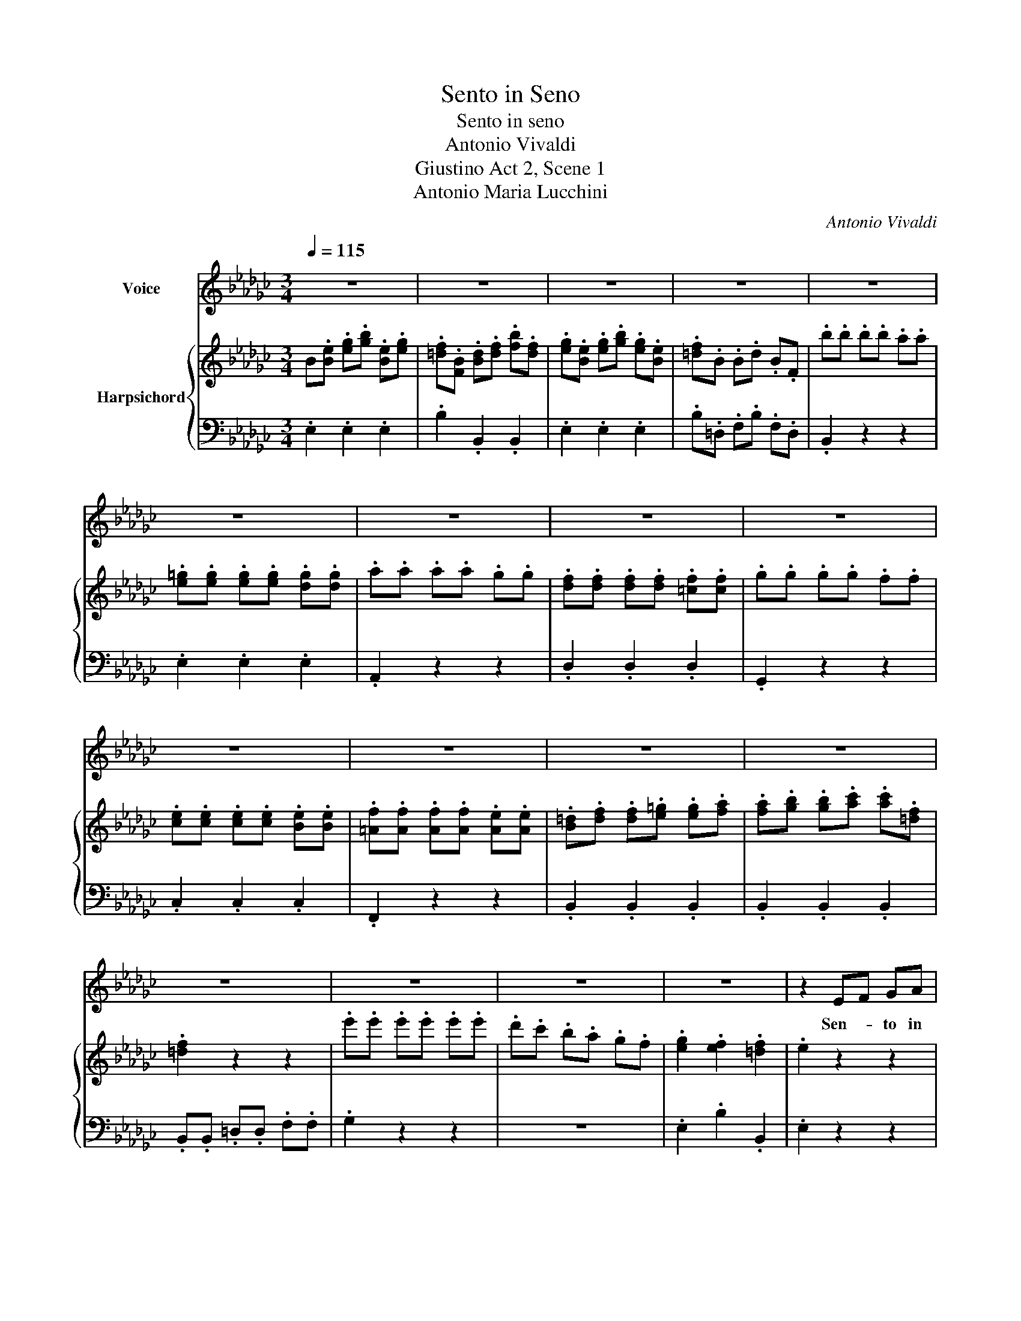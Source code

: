 X:1
T:Sento in Seno
T:Sento in seno
T:Antonio Vivaldi 
T:Giustino Act 2, Scene 1
T:Antonio Maria Lucchini
C:Antonio Vivaldi
%%score 1 { 2 | 3 }
L:1/8
Q:1/4=115
M:3/4
K:Gb
V:1 treble nm="Voice"
V:2 treble nm="Harpsichord"
V:3 bass 
V:1
 z6 | z6 | z6 | z6 | z6 | z6 | z6 | z6 | z6 | z6 | z6 | z6 | z6 | z6 | z6 | z6 | z6 | z2 EF GA | %18
w: |||||||||||||||||Sen- * to in|
 B3 c B2 | B3 c B2 | BA GF E2 | B3 c B2 | BA GF E2 | z6 | z2 B2 e2 | =cd e2 G2 | F2 d2 c2 | %27
w: se- no ch'in|piog- gia di|la- * * gri- me,in|piog- gia di|la- * * gri- me,||si di-|le- * * *||
 Bc d2 F2 | E2 c2 B2 | =AB =c2 E2 | =D2 B2 A2 | GF E2 z2 | z2 B2 B2 | =A2 F2 B2 | B3 =c =A2 | %35
w: ||||* * gua,|si di-|le- gua la-|man- te mio|
 B2 z2 z2 | z6 | z2 d2 B2 | =G2 A2 B2 | E2 B2 d2 | c3 B A2 | z2 c2 A2 | F2 G2 A2 | D2 c2 A2 | %44
w: cor.||Sen- to'in|se- no- ch'in|piog- gia di|la- gri- me,|sen- toin|se- no ch'in|piog- gia di|
 B3 A G2 | z2 B2 B2 | B2- B>c B>c | B2- B>c B>c | B2 AG FE | E3 F =D2 | E4 z2 | z2 B2 B2 | %52
w: la- gri- me|si di-|le- * * * *||* gua _ l'a- *|man- te mio|cor,|si di-|
 e2 dc BA | G3 A F2 | E2 z4 | z6 | z6 | z6 | z6 | z6 | z6 | z6 | z6 | z6 | z6 | z6 | z6 | %67
w: le- gua _ l'a- *|man- te mio|cor.|||||||||||||
 z2!fine! | G2 B2 | A2 d2 A2 | B3 c B2 | AG A2 d2 | B3 c B2 | AG A2 z2 | z2 d2 D2 | E2 c2 E2 | %76
w: |Ma mio|co- re tra-|la- scia di|pian- ge- re, tra-|la- scia di|pian- ge- re,|ch'il tuo|pian- to non|
 F2 d2 F2 | GA Bc d2 | B3 c A2 | !fermata!G6!D.C.! |] %80
w: sce- ma'il do-|lor, _ _ _ non|sce- ma'il do-|lor.|
V:2
 B.[Be] .[eg].[gb] .[Be].[eg] | .[=df].[FB] .[Bd].[df] .[fb].[df] | %2
 .[eg].[Be] .[eg].[gb] .[eg].[Be] | .[=df].B .B.d .B.F | .b.b .b.b .a.a | %5
 .[e=g].[eg] .[eg].[eg] .[dg].[dg] | .a.a .a.a .g.g | .[df].[df] .[df].[df] .[=cf].[cf] | %8
 .g.g .g.g .f.f | .[ce].[ce] .[ce].[ce] .[Be].[Be] | .[=Af].[Af] .[Af].[Af] .[Ae].[Ae] | %11
 .[B=d].[df] .[df].[e=g] .[eg].[fa] | .[fa].[gb] .[gb].[ac'] .[ac'].[=df] | .[=df]2 z2 z2 | %14
 .e'.e' .e'.e' .e'.e' | .d'.c' .b.a .g.f | .[eg]2 .[ef]2 .[=df]2 | .e2 z2 z2 | %18
 B.[Be] .[eg].[gb] .[Be].[eg] | .[=df].[FB] .[Bd].[df] .[fb].[df] | %20
 .[eg].[Be] .[eg].[gb] .[eg].[Be] | .[=df].[FB] .[Bd].[df] .[fb].[df] | %22
 .[eg].[Be] .[eg].[gb] .[eg].[Be] | .[=df].b .b.b .a.a | .[e=g].[eg] .[eg].[eg] .[dg].[dg] | %25
 .[=ca].[ca] .[ca].[ca] .[cg].[cg] | .[df].[df] .[df].[df] .[!courtesy!_cf].[cf] | %27
 .[Bg].[Bg] .[Bg].[Bg] .[Bf].[Bf] | .[ce].[ce] .[ce].[ce] .[Be].[Be] | %29
 .[=Af].[Af] .[Af].[Af] .[Ae].[Ae] | .[B=d].[Bd] .[Bd].[Bd] .[!courtesy!_Ad].[Ad] | %31
 .[Ge].[Be] .[eg].[gb] .[Be].[eg] | .[df].[Bf] .[Bd].[df] .[fb].[Bd] | %33
 .[=A=c].[cf] .[f=a].[cf] .[Bd].[fb] | .[Bd].[fb] .[Bd].[fb] .[=A=c].[f=a] | %35
 .[fb].[Bd] .[Bd].[df] .[fb].[df] | .[=cf].[=Ac] .[FA].[Ac] .[ce].[cf] | %37
 .[Bd].[FB] .[Bd].[df] .[fb].[df] | .[e=g].[=GB] .[Be].[eg] .[gb].[eg] | %39
 .[e=g].[=GB] .[Be].[eg] .[gb].[eg] | .[ca].[Ae] .[Ac].[ce] .[ea].[ce] | %41
 .[Ac].[Ae] .[Ac].[ce] .[ea].[ce] | .[df].[Af] .[Ad].[df] .[fa].[df] | %43
 .[Ad].[Af] .[Ad].[df] .[fa].[df] | .[Bg].[DG] .[GB].[Bd] .[dg].[Bd] | %45
 .[Be].[gb] .[gb].[gb] .[gb].[gb] | .[eg].[gb] .[eg].[gb] .[=df].[fb] | %47
 .[eg].[gb] .[eg].[gb] .[=df].[fb] | .[eg].[Be] .[eg].[gb] .[eg].[Be] | %49
 .[Ge].[gb] .[Ge].[gb] .[F=d].[db] | .[eg].[Be] .[eg].[gb] .[eg].[Be] | %51
 .[=df].[FB] .[Bd].[df] .[fb].[df] | .[Beg]2 z2 z2 | .[eg]3 .[fa] .[=df]2 | %54
 .[Be].[gb] .[gb].[gb] .[fa].[fa] | .[e=g].[eg] .[eg].[eg] .[dg].[dg] | %56
 .[=ca].[ea] .[ea].[ea] .[cg].[cg] | .[Af].[df] .[df].[df] .[cf].[cf] | %58
 .[Bg].[dg] .[dg].[dg] .[Bf].[Bf] | .[Ge].[ce] .[ce].[ce] .[Be].[Be] | %60
 .[=Af].[Af] .[Af].[Af] .[Ae].[Ae] | .[B=d].[df] .[df].[e=g] .[eg].[fa] | %62
 .[fa].[=gb] .[gb].[ac'] .[ac'].[=df] | .[=df]2 z4 | .[ee'].[ee'] .[ee'].[ee'] .[ee'].[ee'] | %65
 .[dd'].[cc'] .[Bb].[Aa] .[Gg].[Ff] | .[eg]2 .[ef]2 .[B=d]2 | .[Be]2 | z2 z .[dg] | %69
 .[df].[fa] .[df].[fa] .[df].[fa] | .[dg].[gb] .[dg].[gb] .[dg].[gb] | %71
 .[fa].[fa] .[df].[fa] .[df].[fa] | .[dg].[gb] .[dg].[gb] .[dg].[gb] | %73
 .[fa].[fa] .[df].[fa] .[df].[fa] | .[dg]2 z2 z2 | z6 | z6 | .[Bg].[Bg] .[Bg].[Bg] .[Bg].[Bg] | %78
 .[Bg].[Bg] .[Bg].[Bg] .[Af].[Af] | !fermata![Bg]6 |] %80
V:3
 .E,2 .E,2 .E,2 | .B,2 .B,,2 .B,,2 | .E,2 .E,2 .E,2 | .B,.=D, .F,.B, .F,.D, | .B,,2 z2 z2 | %5
 .E,2 .E,2 .E,2 | .A,,2 z2 z2 | .D,2 .D,2 .D,2 | .G,,2 z2 z2 | .C,2 .C,2 .C,2 | .F,,2 z2 z2 | %11
 .B,,2 .B,,2 .B,,2 | .B,,2 .B,,2 .B,,2 | .B,,.B,, .=D,.D, .F,.F, | .G,2 z2 z2 | z6 | %16
 .E,2 .B,2 .B,,2 | .E,2 z2 z2 | .E,2 .E,2 .E,2 | .B,2 .B,,2 .B,,2 | .E,2 .E,2 .G,2 | %21
 .B,2 .B,,2 .B,,2 | .E,2 .E,2 .E,2 | .B,2 z2 z2 | .E,2 .E,2 .E,2 | .A,,2 .A,,2 .A,,2 | %26
 .D,2 .D,2 .D,2 | .G,,2 .G,,2 .G,,2 | .C,2 .C,2 .C,2 | .F,,2 .F,,2 .F,,2 | .B,,2 .B,,2 .B,,2 | %31
 .E,,2 .E,,2 .E,,2 | .B,,2 .B,,2 .B,,2 | .F,2 .F,2 .B,,2 | .F,2 .F,2 .F,,2 | .B,,2 .B,,2 .B,,2 | %36
 .F,2 .F,2 .F,2 | .B,,2 .B,,2 .B,,2 | .E,2 .E,2 .E,2 | .E,2 .E,2 .E,2 | .A,,2 .A,,2 .A,,2 | %41
 .A,,2 .A,,2 .A,,2 | .D,2 .D,2 .D,2 | .D,2 .D,2 .D,2 | .G,,2 .G,,2 .G,,2 | .E,2 .E,2 .E,2 | %46
 .E,2 .E,2 .B,2 | .E,2 .E,2 .B,2 | .E,2 .E,2 .E,2 | .B,,2 .B,,2 .B,,2 | .E,2 .E,2 .E,2 | %51
 .B,,2 .B,,2 .B,,2 | .G,,2 z2 z2 | .E,2 .A,,2 .B,,2 | .E,2 z2 z2 | .E,2 .E,2 .E,2 | %56
 .A,,2 .A,,2 .A,,2 | .D,2 .D,2 .D,2 | .G,,2 .G,,2 .G,,2 | .C,2 .C,2 .C,2 | .F,,2 .F,,2 .F,,2 | %61
 .B,,2 .B,,2 .B,,2 | .B,,2 .B,,2 .B,,2 | .B,,.B,, .=D,.D, .F,.F, | .G,.E .E.E .E.E | %65
 .D.C .B,.A, .G,.F, | .E,2 .B,2 .B,,2 | .E,2 | .G,,2 .G,,2 | .D,2 .D,2 .D,2 | .G,,2 .G,,2 .G,,2 | %71
 .D,2 .D,2 .D,2 | .G,,2 .G,,2 .G,,2 | .D,2 .D,2 .D,2 | .B,,2 .B,,2 .B,,2 | .C,2 .C,2 .C,2 | %76
 .D,2 .D,2 .C,2 | .B,,2 .G,,2 .B,,2 | .C,2 .D,2 .D,,2 | !fermata!G,,6 |] %80

